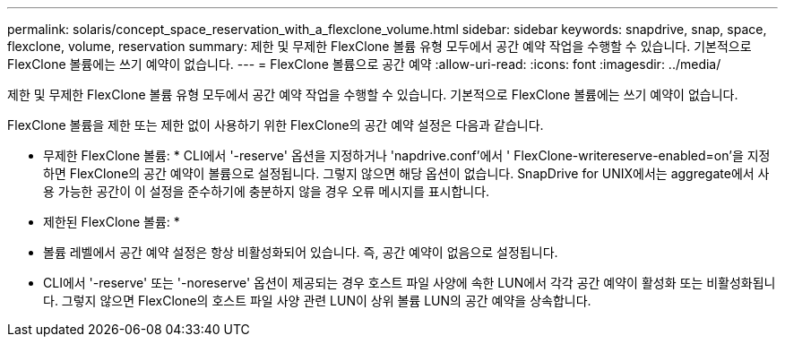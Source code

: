 ---
permalink: solaris/concept_space_reservation_with_a_flexclone_volume.html 
sidebar: sidebar 
keywords: snapdrive, snap, space, flexclone, volume, reservation 
summary: 제한 및 무제한 FlexClone 볼륨 유형 모두에서 공간 예약 작업을 수행할 수 있습니다. 기본적으로 FlexClone 볼륨에는 쓰기 예약이 없습니다. 
---
= FlexClone 볼륨으로 공간 예약
:allow-uri-read: 
:icons: font
:imagesdir: ../media/


[role="lead"]
제한 및 무제한 FlexClone 볼륨 유형 모두에서 공간 예약 작업을 수행할 수 있습니다. 기본적으로 FlexClone 볼륨에는 쓰기 예약이 없습니다.

FlexClone 볼륨을 제한 또는 제한 없이 사용하기 위한 FlexClone의 공간 예약 설정은 다음과 같습니다.

* 무제한 FlexClone 볼륨: * CLI에서 '-reserve' 옵션을 지정하거나 'napdrive.conf'에서 ' FlexClone-writereserve-enabled=on'을 지정하면 FlexClone의 공간 예약이 볼륨으로 설정됩니다. 그렇지 않으면 해당 옵션이 없습니다. SnapDrive for UNIX에서는 aggregate에서 사용 가능한 공간이 이 설정을 준수하기에 충분하지 않을 경우 오류 메시지를 표시합니다.

* 제한된 FlexClone 볼륨: *

* 볼륨 레벨에서 공간 예약 설정은 항상 비활성화되어 있습니다. 즉, 공간 예약이 없음으로 설정됩니다.
* CLI에서 '-reserve' 또는 '-noreserve' 옵션이 제공되는 경우 호스트 파일 사양에 속한 LUN에서 각각 공간 예약이 활성화 또는 비활성화됩니다. 그렇지 않으면 FlexClone의 호스트 파일 사양 관련 LUN이 상위 볼륨 LUN의 공간 예약을 상속합니다.

